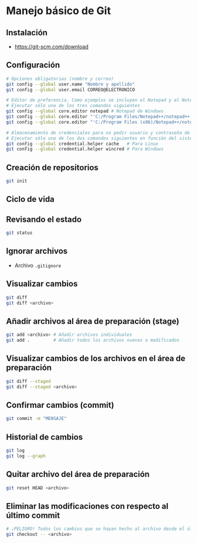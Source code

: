 * Manejo básico de Git
** Instalación
- [[https://git-scm.com/download][https://git-scm.com/download]]

** Configuración
#+begin_src bash
# Opciones obligatorias (nombre y correo)
git config --global user.name "Nombre y apellido"
git config --global user.email CORREO@ELECTRONICO

# Editor de preferencia. Como ejemplos se incluyen el Notepad y el Notepad ++ en Windows
# Ejecutar sólo una de los tres comandos siguientes
git config --global core.editor notepad # Notepad de Windows
git config --global core.editor "'C:/Program Files/Notepad++/notepad++.exe' -multiInst -notabbar -nosession -noPlugin" # Notepad ++
git config --global core.editor "'C:/Program Files (x86)/Notepad++/notepad++.exe' -multiInst -notabbar -nosession -noPlugin" # Notepad ++ 32 bit

# Almacenamiento de credenciales para no pedir usuario y contraseña de GitHub cada vez que se suban cambios al servidor
# Ejecutar sólo uno de los dos comandos siguientes en función del sistema
git config --global credential.helper cache   # Para Linux
git config --global credential.helper wincred # Para Windows
#+end_src

** Creación de repositorios
#+begin_src bash
git init
#+end_src

** Ciclo de vida
[[https://git-scm.com/book/en/v2/images/lifecycle.png]]

** Revisando el estado
#+begin_src bash
git status
#+end_src

** Ignorar archivos
- Archivo ~.gitignore~

** Visualizar cambios
#+begin_src bash
git diff
git diff <archivo>
#+end_src

** Añadir archivos al área de preparación (stage)
#+begin_src bash
git add <archivo> # Añadir archivos individuales
git add .         # Añadir todos los archivos nuevos o modificados
#+end_src

** Visualizar cambios de los archivos en el área de preparación
#+begin_src bash
git diff --staged
git diff --staged <archivo>
#+end_src

** Confirmar cambios (commit)
#+begin_src bash
git commit -m "MENSAJE"
#+end_src

** Historial de cambios
#+begin_src bash
git log
git log --graph
#+end_src

** Quitar archivo del área de preparación
#+begin_src bash
git reset HEAD <archivo>
#+end_src

** Eliminar las modificaciones con respecto al último commit
#+begin_src bash
# ¡PELIGRO! Todos los cambios que se hayan hecho al archivo desde el último commit se eliminarán
git checkout -- <archivo>
#+end_src
